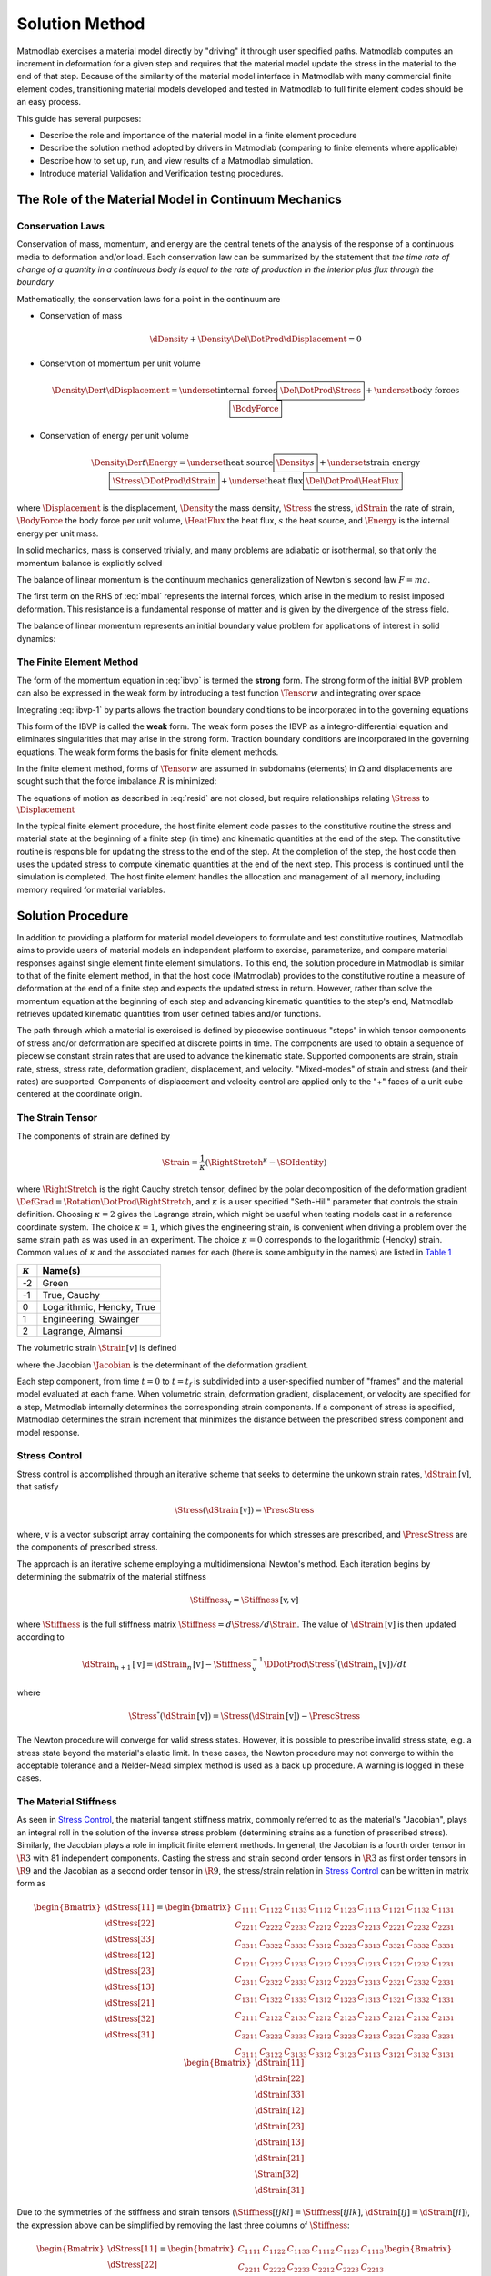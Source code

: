 .. _Solution Method:

Solution Method
===============

Matmodlab exercises a material model directly by "driving" it through user
specified paths. Matmodlab computes an increment in deformation for a given
step and requires that the material model update the stress in the material to
the end of that step. Because of the similarity of the material model
interface in Matmodlab with many commercial finite element codes,
transitioning material models developed and tested in Matmodlab to full
finite element codes should be an easy process.

This guide has several purposes:

* Describe the role and importance of the material model in a finite element procedure
* Describe the solution method adopted by drivers in Matmodlab (comparing to finite elements where applicable)
* Describe how to set up, run, and view results of a Matmodlab simulation.
* Introduce material Validation and Verification testing procedures.

.. _Role of Material Model:

The Role of the Material Model in Continuum Mechanics
-----------------------------------------------------

.. _Conservation Laws:

Conservation Laws
~~~~~~~~~~~~~~~~~

Conservation of mass, momentum, and energy are the central tenets of the
analysis of the response of a continuous media to deformation and/or load.
Each conservation law can be summarized by the statement that *the time rate
of change of a quantity in a continuous body is equal to the rate of
production in the interior plus flux through the boundary*

Mathematically, the conservation laws for a point in the continuum are

* Conservation of mass

  .. math::

     \dDensity + \Density\Del\DotProd\dDisplacement = 0

* Conservtion of momentum per unit volume

  .. math::

     \Density\Der{}{t}\dDisplacement =
     \underset{\text{internal forces}}{\boxed{\Del\DotProd\Stress}} +
     \underset{\text{body forces}}{\boxed{\BodyForce}}

* Conservation of energy per unit volume

  .. math::

     \Density\Der{}{t}\Energy =
     \underset{\text{heat source}}{\boxed{\Density s}} +
     \underset{\text{strain energy}}{\boxed{\Stress\DDotProd\dStrain}} +
     \underset{\text{heat flux}}{\boxed{\Del\DotProd\HeatFlux}}

where :math:`\Displacement` is the displacement, :math:`\Density` the mass
density, :math:`\Stress` the stress, :math:`\dStrain` the rate of strain,
:math:`\BodyForce` the body force per unit volume, :math:`\HeatFlux` the heat
flux, :math:`s` the heat source, and :math:`\Energy` is the internal energy
per unit mass.

In solid mechanics, mass is conserved trivially, and many problems are
adiabatic or isotrhermal, so that only the momentum balance is explicitly
solved

.. math::
   :label: mbal

   \Density\Der{}{t}\dDisplacement =
   \underset{\text{internal forces}}{\boxed{\Del\DotProd\Stress}} +
   \underset{\text{body forces}}{\boxed{\BodyForce}}

The balance of linear momentum is the continuum mechanics generalization of
Newton's second law :math:`F=ma`.

The first term on the RHS of :eq:`mbal` represents the internal forces, which
arise in the medium to resist imposed deformation. This resistance is a
fundamental response of matter and is given by the divergence of the stress
field.

The balance of linear momentum represents an initial boundary value problem
for applications of interest in solid dynamics:

.. math::
   :label: ibvp

   \begin{aligned}
     \Density\Der{}{t}\dDisplacement = \Del\DotProd\Stress + \BodyForce&
     &&\quad\text{in }\Omega \\
     \Displacement = \Displacement_0& &&\quad\text{on }\Gamma_0 \\
     \Stress\DotProd\normal = \Traction& &&\quad\text{on }\Gamma_t \\
     \dDisplacement\left(\position, 0\right) =
     \dDisplacement_0\left(\position\right)&
     &&\quad\text{on }\position\in\Omega
   \end{aligned}

.. _femeth:

The Finite Element Method
~~~~~~~~~~~~~~~~~~~~~~~~~

The form of the momentum equation in :eq:`ibvp` is termed the **strong** form.
The strong form of the initial BVP problem can also be expressed in the weak
form by introducing a test function :math:`\Tensor{w}{}{}` and integrating
over space

.. math::
   :label: ibvp-1

     \begin{aligned}
       \int_{\Omega}\Tensor{w}{}{}\DotProd\left(
	 \Del\DotProd\Stress + \BodyForce - \Density\Der{}{t}\dDisplacement
       \right)\,d\Omega& &&\quad \forall \Tensor{w}{}{} \\
       \Displacement = \Displacement_0& &&\quad\text{on }\Gamma_0 \\
       \Stress\DotProd\normal = \Traction& &&\quad\text{on }\Gamma_t \\
       \dDisplacement\left(\position, 0\right) =
       \dDisplacement_0\left(\position\right)&
       &&\quad\text{on }\position\in\Omega
     \end{aligned}

Integrating :eq:`ibvp-1` by parts allows the traction boundary conditions to
be incorporated in to the governing equations

.. math::
   :label: weak

    \begin{aligned}
       \int_{\Omega}\Density\Tensor{w}{}{}\DotProd\Acceleration +
       \Stress\DDotProd\Del\Tensor{w}{}{}\,d\Omega
       = \int_{\Omega}\Tensor{w}{}{}\DotProd\BodyForce\,d\Omega +
       \int_{\Gamma}\Tensor{w}{}{}\DotProd\Traction\,d\Gamma_{t}&
       &&\forall \Tensor{w}{}{} \\
       %
       \Displacement = \Displacement_0& &&\quad\text{on }\Gamma_0 \\
       \dDisplacement\left(\position, 0\right) =
       \dDisplacement_0\left(\position\right)&
       &&\quad\text{on }\position\in\Omega
    \end{aligned}

This form of the IBVP is called the **weak** form. The weak form poses the
IBVP as a integro-differential equation and eliminates singularities that may
arise in the strong form. Traction boundary conditions are incorporated in the
governing equations. The weak form forms the basis for finite element methods.

In the finite element method, forms of :math:`\Tensor{w}{}{}` are assumed in
subdomains (elements) in :math:`\Omega` and displacements are sought such that
the force imbalance :math:`R` is minimized:

.. math::
   :label: resid

   R = \int_{\Omega}\Tensor{w}{}{}\DotProd\BodyForce\,d\Omega +
   \int_{\Gamma}\Tensor{w}{}{}\DotProd\Traction\,d\Gamma_{t} -
    \int_{\Omega}\Density\Tensor{w}{}{}\DotProd\Acceleration +
           \Stress\DDotProd\Del\Tensor{w}{}{}\,d\Omega

The equations of motion as described in :eq:`resid` are not closed, but
require relationships relating :math:`\Stress` to :math:`\Displacement`

.. centered::
   Constitutive model :math:`\longrightarrow` relationship between
   :math:`\Stress` and :math:`\Displacement`

In the typical finite element procedure, the host finite element code passes
to the constitutive routine the stress and material state at the beginning of
a finite step (in time) and kinematic quantities at the end of the step. The
constitutive routine is responsible for updating the stress to the end of the
step. At the completion of the step, the host code then uses the updated
stress to compute kinematic quantities at the end of the next step. This
process is continued until the simulation is completed. The host finite
element handles the allocation and management of all memory, including memory
required for material variables.

.. _mmlsol:

Solution Procedure
------------------

In addition to providing a platform for material model developers to formulate
and test constitutive routines, Matmodlab aims to provide users of material
models an independent platform to exercise, parameterize, and compare material
responses against single element finite element simulations. To this end, the
solution procedure in Matmodlab is similar to that of the finite element
method, in that the host code (Matmodlab) provides to the constitutive
routine a measure of deformation at the end of a finite step and expects the
updated stress in return. However, rather than solve the momentum equation at
the beginning of each step and advancing kinematic quantities to the step's
end, Matmodlab retrieves updated kinematic quantities from user defined
tables and/or functions.

The path through which a material is exercised is defined by piecewise
continuous "steps" in which tensor components of stress and/or deformation are
specified at discrete points in time. The components are used to obtain a
sequence of piecewise constant strain rates that are used to advance the
kinematic state. Supported components are strain, strain rate, stress,
stress rate, deformation gradient, displacement, and velocity. "Mixed-modes"
of strain and stress (and their rates) are supported. Components of
displacement and velocity control are applied only to the "+" faces of a unit
cube centered at the coordinate origin.

.. _strain_tensor:

The Strain Tensor
~~~~~~~~~~~~~~~~~

The components of strain are defined by

.. math::
   \Strain = \frac{1}{\kappa}\left(\RightStretch^\kappa - \SOIdentity\right)

where :math:`\RightStretch` is the right Cauchy stretch tensor, defined by the
polar decomposition of the deformation gradient :math:`\DefGrad =
\Rotation\DotProd\RightStretch`, and :math:`\kappa` is a user specified
"Seth-Hill" parameter that controls the strain definition. Choosing
:math:`\kappa=2` gives the Lagrange strain, which might be useful when testing
models cast in a reference coordinate system. The choice :math:`\kappa=1`,
which gives the engineering strain, is convenient when driving a problem over
the same strain path as was used in an experiment. The choice :math:`\kappa=0`
corresponds to the logarithmic (Hencky) strain. Common values of
:math:`\kappa` and the associated names for each (there is some ambiguity in
the names) are listed in `Table 1`_

.. _Table 1:

+----------------+--------------------------+
| :math:`\kappa` | Name(s)                  |
+================+==========================+
|  -2            | Green                    |
+----------------+--------------------------+
|  -1            | True, Cauchy             |
+----------------+--------------------------+
|   0            | Logarithmic, Hencky, True|
+----------------+--------------------------+
|   1            | Engineering, Swainger    |
+----------------+--------------------------+
|   2            | Lagrange, Almansi        |
+----------------+--------------------------+

The volumetric strain :math:`\Strain[v]` is defined

.. math::
   :label: volstrain

   \Strain[v] =
   \begin{cases}
       \OneOver{\kappa}\left(\Jacobian^{\kappa} - 1\right)
       & \text{if }\kappa \ne 0 \\
       \ln{\Jacobian} & \text{if }\kappa = 0
   \end{cases}

where the Jacobian :math:`\Jacobian` is the determinant of the deformation gradient.

Each step component, from time :math:`t=0` to :math:`t=t_f` is
subdivided into a user-specified number of "frames" and the material model
evaluated at each frame. When volumetric strain, deformation gradient,
displacement, or velocity are specified for a step, Matmodlab internally
determines the corresponding strain components. If a component of stress is
specified, Matmodlab determines the strain increment that minimizes the
distance between the prescribed stress component and model response.

.. _Stress Control:


Stress Control
~~~~~~~~~~~~~~

Stress control is accomplished through an iterative scheme that seeks to
determine the unkown strain rates, :math:`\dStrain\,[\text{v}]`, that satisfy

.. math::

   \Stress\left(\dStrain\,[\text{v}]\right) = \PrescStress

where, :math:`\text{v}` is a vector subscript array containing the components
for which stresses are prescribed, and :math:`\PrescStress` are the components
of prescribed stress.

The approach is an iterative scheme employing a multidimensional Newton's
method. Each iteration begins by determining the submatrix of the material
stiffness

.. math::

   \Stiffness_{\text{v}} = \Stiffness\,[\text{v}, \text{v}]

where :math:`\Stiffness` is the full stiffness matrix
:math:`\Stiffness=d\Stress/d\Strain`. The value of
:math:`\dStrain\,[\text{v}]` is then updated according to

.. math::

   \dStrain_{n+1}\,[\text{v}] =
       \dStrain_{n}\,[\text{v}] -
       \Stiffness_{\text{v}}^{-1}\DDotProd\Stress^{*}(\dStrain_{n}\,[\text{v}])/dt

where

.. math::

   \Stress^{*}(\dStrain\,[\text{v}]) = \Stress(\dStrain\,[\text{v}])
                                     - \PrescStress

The Newton procedure will converge for valid stress states. However, it is
possible to prescribe invalid stress state, e.g. a stress state beyond the
material's elastic limit. In these cases, the Newton procedure may not
converge to within the acceptable tolerance and a Nelder-Mead simplex method
is used as a back up procedure. A warning is logged in these cases.

.. _The Material Stiffness:

The Material Stiffness
~~~~~~~~~~~~~~~~~~~~~~

As seen in `Stress Control`_, the material tangent stiffness matrix, commonly referred
to as the material's "Jacobian", plays an integral roll in the solution of the
inverse stress problem (determining strains as a function of prescribed
stress). Similarly, the Jacobian plays a role in implicit finite element
methods. In general, the Jacobian is a fourth order tensor in :math:`\R{3}`
with 81 independent components. Casting the stress and strain second order
tensors in :math:`\R{3}` as first order tensors in :math:`\R{9}` and the
Jacobian as a second order tensor in :math:`\R{9}`, the stress/strain relation
in `Stress Control`_ can be written in matrix form as

.. math::

   \begin{Bmatrix}
     \dStress[11] \\
     \dStress[22] \\
     \dStress[33] \\
     \dStress[12] \\
     \dStress[23] \\
     \dStress[13] \\
     \dStress[21] \\
     \dStress[32] \\
     \dStress[31]
   \end{Bmatrix} =
   \begin{bmatrix}
     C_{1111} & C_{1122} & C_{1133} & C_{1112} & C_{1123} & C_{1113} & C_{1121} & C_{1132} & C_{1131} \\
     C_{2211} & C_{2222} & C_{2233} & C_{2212} & C_{2223} & C_{2213} & C_{2221} & C_{2232} & C_{2231} \\
     C_{3311} & C_{3322} & C_{3333} & C_{3312} & C_{3323} & C_{3313} & C_{3321} & C_{3332} & C_{3331} \\
     C_{1211} & C_{1222} & C_{1233} & C_{1212} & C_{1223} & C_{1213} & C_{1221} & C_{1232} & C_{1231} \\
     C_{2311} & C_{2322} & C_{2333} & C_{2312} & C_{2323} & C_{2313} & C_{2321} & C_{2332} & C_{2331} \\
     C_{1311} & C_{1322} & C_{1333} & C_{1312} & C_{1323} & C_{1313} & C_{1321} & C_{1332} & C_{1331} \\
     C_{2111} & C_{2122} & C_{2133} & C_{2212} & C_{2123} & C_{2213} & C_{2121} & C_{2132} & C_{2131} \\
     C_{3211} & C_{3222} & C_{3233} & C_{3212} & C_{3223} & C_{3213} & C_{3221} & C_{3232} & C_{3231} \\
     C_{3111} & C_{3122} & C_{3133} & C_{3312} & C_{3123} & C_{3113} & C_{3121} & C_{3132} & C_{3131}
   \end{bmatrix}
   \begin{Bmatrix}
     \dStrain[11] \\
     \dStrain[22] \\
     \dStrain[33] \\
     \dStrain[12] \\
     \dStrain[23] \\
     \dStrain[13] \\
     \dStrain[21] \\
     \Strain[32] \\
     \dStrain[31]
   \end{Bmatrix}

Due to the symmetries of the stiffness and strain tensors (:math:`\Stiffness[ijkl]=\Stiffness[ijlk]`, :math:`\dStrain[ij]=\dStrain[ji]`), the expression above can be simplified by removing the last three columns of :math:`\Stiffness`:

.. math::

   \begin{Bmatrix}
     \dStress[11] \\
     \dStress[22] \\
     \dStress[33] \\
     \dStress[12] \\
     \dStress[23] \\
     \dStress[13] \\
     \dStress[21] \\
     \dStress[32] \\
     \dStress[31]
   \end{Bmatrix} =
   \begin{bmatrix}
     C_{1111} & C_{1122} & C_{1133} & C_{1112} & C_{1123} & C_{1113} \\
     C_{2211} & C_{2222} & C_{2233} & C_{2212} & C_{2223} & C_{2213} \\
     C_{3311} & C_{3322} & C_{3333} & C_{3312} & C_{3323} & C_{3313} \\
     C_{1211} & C_{1222} & C_{1233} & C_{1212} & C_{1223} & C_{1213} \\
     C_{2311} & C_{2322} & C_{2333} & C_{2312} & C_{2323} & C_{2313} \\
     C_{1311} & C_{1322} & C_{1333} & C_{1312} & C_{1323} & C_{1313} \\
     C_{2111} & C_{2122} & C_{2133} & C_{2212} & C_{2123} & C_{2213} \\
     C_{3211} & C_{3222} & C_{3233} & C_{3212} & C_{3223} & C_{3213} \\
     C_{3111} & C_{3122} & C_{3133} & C_{3112} & C_{3123} & C_{3113}
   \end{bmatrix}
   \begin{Bmatrix}
     \dStrain[11] \\
     \dStrain[22] \\
     \dStrain[33] \\
     2\dStrain[12] \\
     2\dStrain[23] \\
     2\dStrain[13]
   \end{Bmatrix}

Considering the symmetry of the stress tensor (:math:`\dStress[ij]=\dStress[ji]`) and the major symmetry of :math:`\Stiffness` (:math:`\Stiffness[ijkl]=\Stiffness[klij]`), the final three rows of :math:`\Stiffness` may also be ommitted, resulting in the symmetric form

.. math::

   \begin{Bmatrix}
     \dStress[11] \\
     \dStress[22] \\
     \dStress[33] \\
     \dStress[12] \\
     \dStress[23] \\
     \dStress[13]
   \end{Bmatrix} =
   \begin{bmatrix}
     C_{1111} & C_{1122} & C_{1133} & C_{1112} & C_{1123} & C_{1113} \\
              & C_{2222} & C_{2233} & C_{2212} & C_{2223} & C_{2213} \\
              &          & C_{3333} & C_{3312} & C_{3323} & C_{3313} \\
              &          &          & C_{1212} & C_{1223} & C_{1213} \\
              &          &          &          & C_{2323} & C_{2313} \\
    symm      &          &          &          &          & C_{1313} \\
   \end{bmatrix}
   \begin{Bmatrix}
     \dStrain[11] \\
     \dStrain[22] \\
     \dStrain[33] \\
     2\dStrain[12] \\
     2\dStrain[23] \\
     2\dStrain[13]
   \end{Bmatrix}

Letting :math:`\{\dStress[1],\dStress[2],\dStress[3], \dStress[4], \dStress[5], \dStress[6]\}= \{\dStress[11],\dStress[22],\dStress[33], \dStress[12],\dStress[23],\dStress[13]\}` and :math:`\{\dStrain[1],\dStrain[2],\dStrain[3], \dot{\gamma_4}, \dot{\gamma_5}, \dot{\gamma_6}\}= \{\dStrain[11],\dStrain[22],\dStrain[33],2\dStrain[12],2\dStrain[23],2\dStrain[13]\}`, the above stress-strain relationship is re-written as

.. math::

   \begin{Bmatrix}
     \dStress[1] \\
     \dStress[2] \\
     \dStress[3] \\
     \dStress[4] \\
     \dStress[5] \\
     \dStress[6]
   \end{Bmatrix} =
   \begin{bmatrix}
     C_{11} & C_{12} & C_{13} & C_{14} & C_{15} & C_{16} \\
            & C_{22} & C_{23} & C_{24} & C_{25} & C_{26} \\
            &        & C_{33} & C_{34} & C_{35} & C_{36} \\
            &        &        & C_{44} & C_{45} & C_{46} \\
            &        &        &        & C_{55} & C_{56} \\
    symm    &        &        &        &        & C_{66} \\
   \end{bmatrix}
   \begin{Bmatrix}
     \dStrain[1] \\
     \dStrain[2] \\
     \dStrain[3] \\
     \dot{\gamma_4} \\
     \dot{\gamma_5} \\
     \dot{\gamma_6}
   \end{Bmatrix}

As expressed, the components of :math:`\dStrain` and :math:`\dStress` are first order tensors and :math:`\Stiffness` is a second order tensor in :math:`\R{6}`, respectively.

Alternative Representations of Tensors in :math:`\R{6}`
.......................................................

The representation of symmetric tensors at the end of `The Material
Stiffness`_ is known as the "Voight" representation. The shear strain
components :math:`\dStrain[I]=2\dStrain[ij], \ I=4,5,6, \ ij=12,23,13` are
known as the engineering shear strains (in contrast to :math:`\dStrain[ij], \
ij=12,23,13` which are known as the tensor components). An advantage of the
Voight representation is that the scalar product
:math:`\Stress[ij]\dStrain[ij]=\Stress[I]\dStrain[I]` is preserved and the
components of the stiffness tensor are unchanged in :math:`\R{6}`. However,
one must take care to account for the factor of 2 in the engineering shear
strain components.

Alternatively, one can express symmetric second order tensors with their
"Mandel" components
:math:`\{\AA[1],\AA[2],\AA[3],\AA[4],\AA[5],\AA[6]\}=\{\AA[11],\AA[22],\AA[33],
\sqrt{2}\AA[12],\sqrt{2}\AA[23],\sqrt{2}\AA[13]\}`.  Representing both the stress and strain with their Mandel representation also preserves the scalar product, without having to treat the components of stress and strain differently (at the expense of carrying around the factor of :math:`\sqrt{2}` in the off-diagonal components of both).  The Mandel representation has the advantage that its basis in :math:`\R{6}` is orthonormal, whereas the basis for the Voight representation is only orthogonal.  If Mandel components are used, the components of the stiffness must be modified as

.. math::

   \Stiffness =
   \begin{bmatrix}
     C_{11} & C_{12} & C_{13} & \sqrt{2}C_{14}   & \sqrt{2}C_{15} & \sqrt{2}C_{16} \\
            & C_{22} & C_{23} & \sqrt{2}C_{24}   & \sqrt{2}C_{25} & \sqrt{2}C_{26} \\
            &        & C_{33} & \sqrt{2}C_{34}   & \sqrt{2}C_{35} & \sqrt{2}C_{36} \\
            &        &        & 2C_{44}          & 2C_{45}        & 2C_{46} \\
            &        &        &                  & 2C_{55}        & 2C_{56} \\
    symm    &        &        &                  &                & 2C_{66} \\
   \end{bmatrix}
